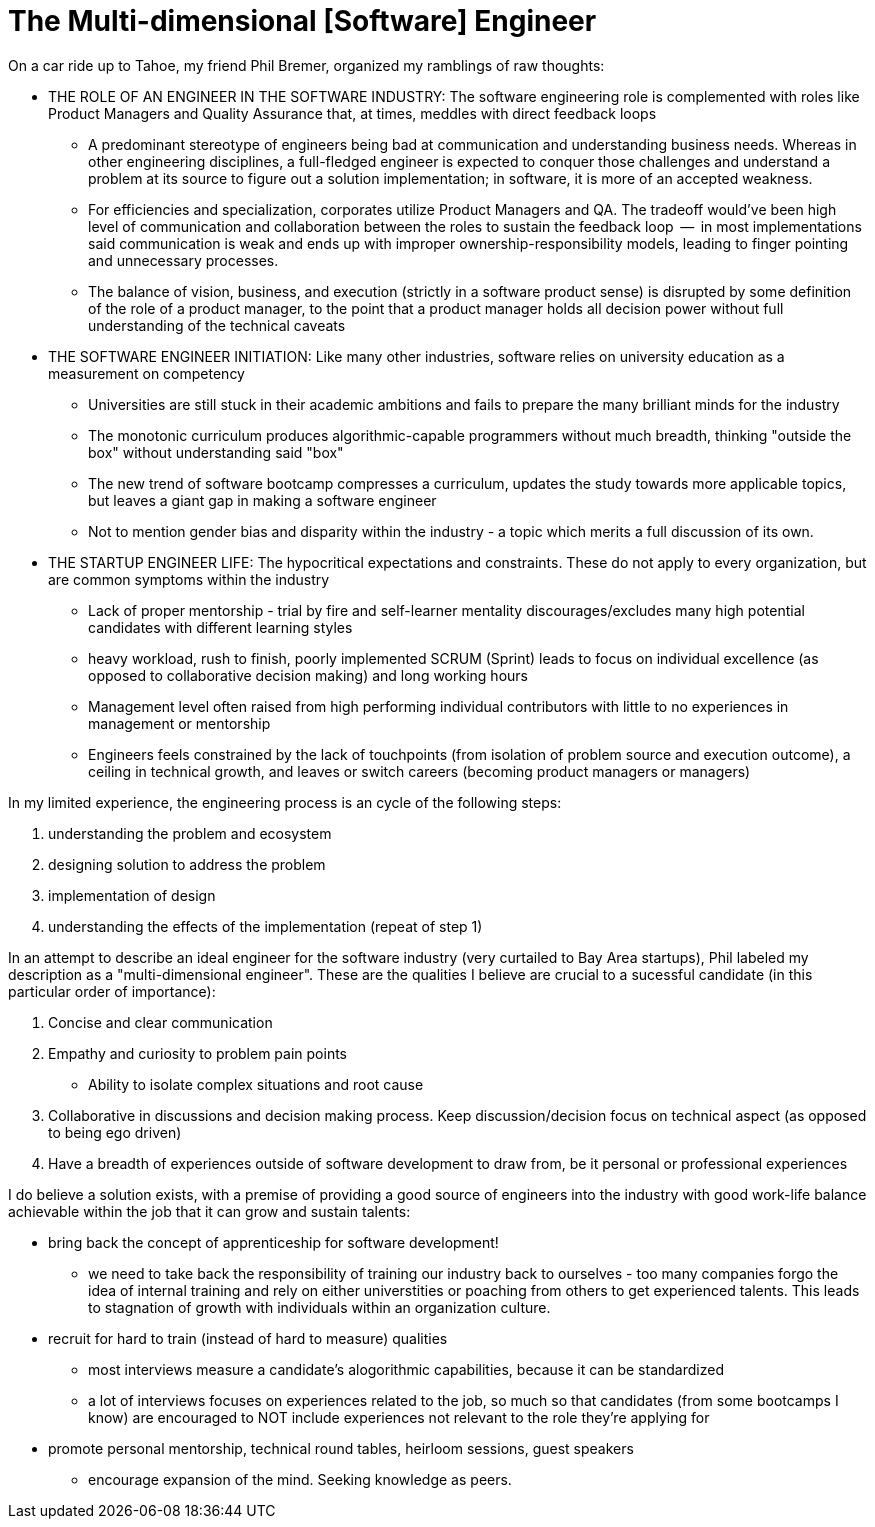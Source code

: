// = Your Blog title
// See https://hubpress.gitbooks.io/hubpress-knowledgebase/content/ for information about the parameters.
// :hp-image: /covers/cover.png
// :published_at: 2019-01-31
// :hp-tags: HubPress, Blog, Open_Source,
// :hp-alt-title: My English Title

= The Multi-dimensional [Software] Engineer

On a car ride up to Tahoe, my friend Phil Bremer, organized my ramblings of raw thoughts:

* THE ROLE OF AN ENGINEER IN THE SOFTWARE INDUSTRY: The software engineering role is complemented with roles like Product Managers and Quality Assurance that, at times, meddles with direct feedback loops
** A predominant stereotype of engineers being bad at communication and understanding business needs. Whereas in other engineering disciplines, a full-fledged engineer is expected to conquer those challenges and understand a problem at its source to figure out a solution implementation; in software, it is more of an accepted weakness.
** For efficiencies and specialization, corporates utilize Product Managers and QA. The tradeoff would've been high level of communication and collaboration between the roles to sustain the feedback loop  --  in most implementations said communication is weak and ends up with improper ownership-responsibility models, leading to finger pointing and unnecessary processes.
** The balance of vision, business, and execution (strictly in a software product sense) is disrupted by some definition of the role of a product manager, to the point that a product manager holds all decision power without full understanding of the technical caveats
* THE SOFTWARE ENGINEER INITIATION: Like many other industries, software relies on university education as a measurement on competency
** Universities are still stuck in their academic ambitions and fails to prepare the many brilliant minds for the industry
** The monotonic curriculum produces algorithmic-capable programmers without much breadth, thinking "outside the box" without understanding said "box"
** The new trend of software bootcamp compresses a curriculum, updates the study towards more applicable topics, but leaves a giant gap in making a software engineer
** Not to mention gender bias and disparity within the industry - a topic which merits a full discussion of its own.
* THE STARTUP ENGINEER LIFE: The hypocritical expectations and constraints. These do not apply to every organization, but are common symptoms within the industry
** Lack of proper mentorship - trial by fire and self-learner mentality discourages/excludes many high potential candidates with different learning styles
** heavy workload, rush to finish, poorly implemented SCRUM (Sprint) leads to focus on individual excellence (as opposed to collaborative decision making) and long working hours
** Management level often raised from high performing individual contributors with little to no experiences in management or mentorship
** Engineers feels constrained by the lack of touchpoints (from isolation of problem source and execution outcome), a ceiling in technical growth, and leaves or switch careers (becoming product managers or managers)

In my limited experience, the engineering process is an cycle of the following steps:

. understanding the problem and ecosystem
. designing solution to address the problem
. implementation of design
. understanding the effects of the implementation (repeat of step 1)

In an attempt to describe an ideal engineer for the software industry (very curtailed to Bay Area startups), Phil labeled my description as a "multi-dimensional engineer". These are the qualities I believe are crucial to a sucessful candidate (in this particular order of importance):

. Concise and clear communication
. Empathy and curiosity to problem pain points
** Ability to isolate complex situations and root cause
. Collaborative in discussions and decision making process. Keep discussion/decision focus on technical aspect (as opposed to being ego driven)
. Have a breadth of experiences outside of software development to draw from, be it personal or professional experiences

I do believe a solution exists, with a premise of providing a good source of engineers into the industry with good work-life balance achievable within the job that it can grow and sustain talents:

* bring back the concept of apprenticeship for software development!
** we need to take back the responsibility of training our industry back to ourselves - too many companies forgo the idea of internal training and rely on either universtities or poaching from others to get experienced talents. This leads to stagnation of growth with individuals within an organization culture.
* recruit for hard to train (instead of hard to measure) qualities
** most interviews measure a candidate's alogorithmic capabilities, because it can be standardized
** a lot of interviews focuses on experiences related to the job, so much so that candidates (from some bootcamps I know) are encouraged to NOT include experiences not relevant to the role they're applying for
* promote personal mentorship, technical round tables, heirloom sessions, guest speakers
** encourage expansion of the mind. Seeking knowledge as peers.


